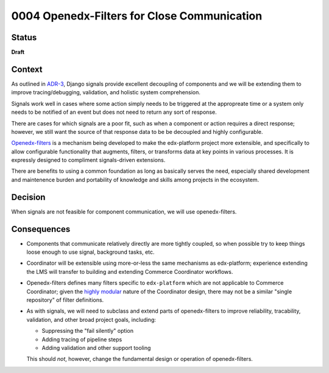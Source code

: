 ############################################
0004 Openedx-Filters for Close Communication
############################################

Status
******

**Draft**

.. Standard statuses
    - **Draft** if the decision is still preliminary and in experimental phase
    - **Accepted** *(date)* once it is agreed upon
    - **Superseded** *(date)* with a reference to its replacement if a later ADR changes or reverses the decision

Context
*******

As outlined in `ADR-3 <./0003-internal-communication.rst>`__, Django signals provide excellent decoupling of components and we will be extending them to improve tracing/debugging, validation, and holistic system comprehension.

Signals work well in cases where some action simply needs to be triggered at the appropreate time or a system only needs to be notified of an event but does not need to return any sort of response.

There are cases for which signals are a poor fit, such as when a component or action requires a direct response; however, we still want the source of that response data to be be decoupled and highly configurable.

`Openedx-filters <https://github.com/openedx/openedx-filters>`__ is a mechanism being developed to make the edx-platform project more extensible, and specifically to allow configurable functionality that augments, filters, or transforms data at key points in various processes.  It is expressly designed to compliment signals-driven extensions.

There are benefits to using a common foundation as long as basically serves the need, especially shared development and maintenence burden and portability of knowledge and skills among projects in the ecosystem.

Decision
********

When signals are not feasible for component communication, we will use openedx-filters.

Consequences
************

- Components that communicate relatively directly are more tightly coupled, so when possible try to keep things loose enough to use signal, background tasks, etc.

- Coordinator will be extensible using more-or-less the same mechanisms as edx-platform; experience extending the LMS will transfer to building and extending Commerce Coordinator workflows.

- Openedx-filters defines many filters specific to ``edx-platform`` which are not applicable to Commerce Coordinator; given the `highly modular <./0001-coodinator-design.rst>`__ nature of the Coordinator design, there may not be a similar "single repository" of filter definitions.

- As with signals, we will need to subclass and extend parts of openedx-filters to improve reliability, tracability, validation, and other broad project goals, including:

  - Suppressing the "fail silently" option
  - Adding tracing of pipeline steps
  - Adding validation and other support tooling

  This should *not*, however, change the fundamental design or operation of openedx-filters.
